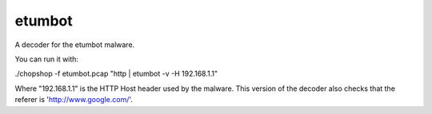 etumbot
=======

A decoder for the etumbot malware.

You can run it with:

./chopshop -f etumbot.pcap "http | etumbot -v -H 192.168.1.1"

Where "192.168.1.1" is the HTTP Host header used by the malware. This version
of the decoder also checks that the referer is 'http://www.google.com/'.

